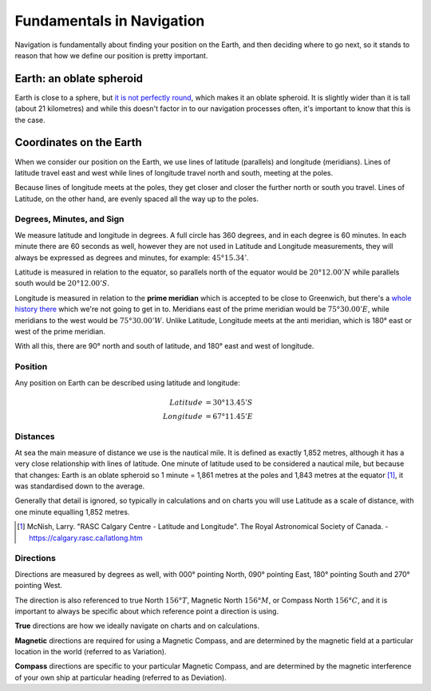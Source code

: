 Fundamentals in Navigation
===========================

Navigation is fundamentally about finding your position on the Earth, and then deciding where to go next, so it stands to reason that how we define our position is pretty important.

Earth: an oblate spheroid
-----------------------------
Earth is close to a sphere, but `it is not perfectly round <https://www.scientificamerican.com/article/earth-is-not-round/>`_, which makes it an oblate spheroid. It is slightly wider than it is tall (about 21 kilometres) and while this doesn't factor in to our navigation processes often, it's important to know that this is the case.

Coordinates on the Earth
------------------------
When we consider our position on the Earth, we use lines of latitude (parallels) and longitude (meridians). Lines of latitude travel east and west while lines of longitude travel north and south, meeting at the poles.

.. raw:: html

    <p><a href="https://commons.wikimedia.org/wiki/File:Division_of_the_Earth_into_Gauss-Krueger_zones_-_Globe.svg#/media/File:Division_of_the_Earth_into_Gauss-Krueger_zones_-_Globe.svg"><img src="https://upload.wikimedia.org/wikipedia/commons/thumb/4/44/Division_of_the_Earth_into_Gauss-Krueger_zones_-_Globe.svg/1200px-Division_of_the_Earth_into_Gauss-Krueger_zones_-_Globe.svg.png" alt="Division of the Earth into Gauss-Krueger zones - Globe.svg"></a><br>By <a href="//commons.wikimedia.org/wiki/User:Hellerick" title="User:Hellerick">Hellerick</a> - <span class="int-own-work" lang="en">Own work</span>, <a href="https://creativecommons.org/licenses/by-sa/3.0" title="Creative Commons Attribution-Share Alike 3.0">CC BY-SA 3.0</a>, <a href="https://commons.wikimedia.org/w/index.php?curid=26737079">Link</a></p>

Because lines of longitude meets at the poles, they get closer and closer the further north or south you travel. Lines of Latitude, on the other hand, are evenly spaced all the way up to the poles.


Degrees, Minutes, and Sign
^^^^^^^^^^^^^^^^^^^^^^^^^^^^^^
We measure latitude and longitude in degrees. A full circle has 360 degrees, and in each degree is 60 minutes. In each minute there are 60 seconds as well, however they are not used in Latitude and Longitude measurements, they will always be expressed as degrees and minutes, for example: :math:`45° 15.34'`.

Latitude is measured in relation to the equator, so parallels north of the equator would be :math:`20° 12.00' N` while parallels south would be :math:`20° 12.00' S`.

Longitude is measured in relation to the **prime meridian** which is accepted to be close to Greenwich, but there's a `whole history there <https://en.wikipedia.org/wiki/IERS_Reference_Meridian>`_ which we're not going to get in to. Meridians east of the prime meridian would be :math:`75° 30.00' E`, while meridians to the west would be :math:`75° 30.00' W`. Unlike Latitude, Longitude meets at the anti meridian, which is 180° east or west of the prime meridian.

With all this, there are 90° north and south of latitude, and 180° east and west of longitude.

Position
^^^^^^^^^^
Any position on Earth can be described using latitude and longitude:

.. math::
    Latitude &= 30° 13.45' S \\
    Longitude &= 67° 11.45' E

Distances
^^^^^^^^^^
At sea the main measure of distance we use is the nautical mile. It is defined as exactly 1,852 metres, although it has a very close relationship with lines of latitude. One minute of latitude used to be considered a nautical mile, but because that changes: Earth is an oblate spheroid so 1 minute = 1,861 metres at the poles and 1,843 metres at the equator [#f1]_, it was standardised down to the average.

Generally that detail is ignored, so typically in calculations and on charts you will use Latitude as a scale of distance, with one minute equalling 1,852 metres.

.. [#f1] McNish, Larry. "RASC Calgary Centre - Latitude and Longitude". The Royal Astronomical Society of Canada. - https://calgary.rasc.ca/latlong.htm


Directions
^^^^^^^^^^^^^^^

Directions are measured by degrees as well, with 000° pointing North, 090° pointing East, 180° pointing South and 270° pointing West.

The direction is also referenced to true North :math:`156° T`, Magnetic North :math:`156° M`, or Compass North :math:`156° C`, and it is important to always be specific about which reference point a direction is using.

**True** directions are how we ideally navigate on charts and on calculations.

**Magnetic** directions are required for using a Magnetic Compass, and are determined by the magnetic field at a particular location in the world (referred to as Variation).

**Compass** directions are specific to your particular Magnetic Compass, and are determined by the magnetic interference of your own ship at particular heading (referred to as Deviation).

